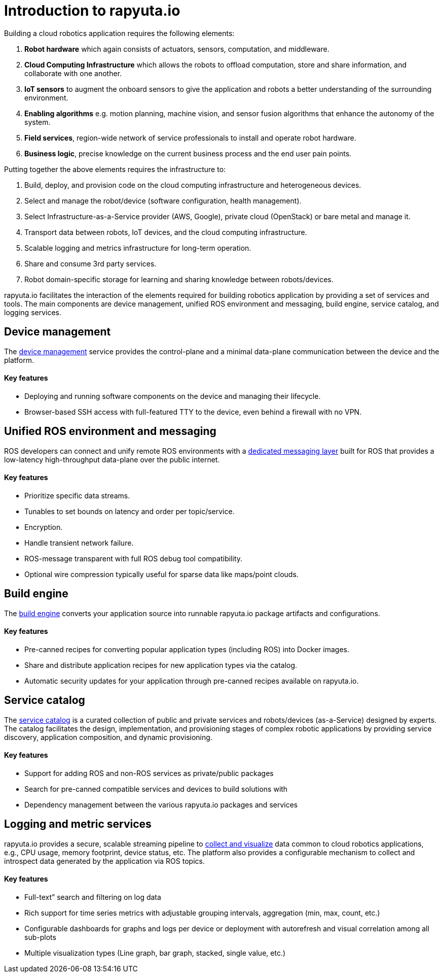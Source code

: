 = Introduction to rapyuta.io

Building a cloud robotics application requires the following elements:

1. *Robot hardware* which again consists of actuators, sensors, computation, and middleware.
2. *Cloud Computing Infrastructure* which allows the robots to offload computation, store and share information, and collaborate with one another.
3. *IoT sensors* to augment the onboard sensors to give the application and robots a better understanding of the surrounding environment.
4. *Enabling algorithms* e.g. motion planning, machine vision, and sensor fusion algorithms that enhance the autonomy of the system.
5. *Field services*, region-wide network of service professionals to install and operate robot hardware.
6. *Business logic*, precise knowledge on the current business process and the end user pain points.

Putting together the above elements requires the infrastructure to:

1. Build, deploy, and provision code on the cloud computing infrastructure and heterogeneous devices.
2. Select and manage the robot/device (software configuration, health management).
3. Select Infrastructure-as-a-Service provider (AWS, Google), private cloud (OpenStack) or bare metal and manage it.
4. Transport data between robots, IoT devices, and the cloud computing infrastructure.
5. Scalable logging and metrics infrastructure for long-term operation.
6. Share and consume 3rd party services.
7. Robot domain-specific storage for learning and sharing knowledge between robots/devices.

rapyuta.io facilitates the interaction of the elements required for building robotics application by providing a set of services and tools. The main
components are device management, unified ROS environment and messaging, build engine, service catalog, and logging services.


== Device management

The link:../core_concepts/device_management.html[device management] service provides the control-plane and a minimal data-plane communication between the device and the platform.

==== Key features

* Deploying and running software components on the device and managing their lifecycle.
* Browser-based SSH access with full-featured TTY to the device, even behind a firewall with no VPN.


== Unified ROS environment and messaging

ROS developers can connect and unify remote ROS environments with a
link:../core_concepts/network_layout_communication.html#core_concepts-network-cloud_bridge[dedicated messaging layer] built for ROS that provides a
low-latency high-throughput data-plane over the public internet.

==== Key features

* Prioritize specific data streams.
* Tunables to set bounds on latency and order per topic/service.
* Encryption.
* Handle transient network failure.
* ROS-message transparent with full ROS debug tool compatibility.
* Optional wire compression typically useful for sparse data like maps/point clouds.


== Build engine

The link:../core_concepts/builds.html[build engine] converts your application source into runnable rapyuta.io package artifacts and configurations.

==== Key features

* Pre-canned recipes for converting popular application types (including ROS) into Docker images.
* Share and distribute application recipes for new application types via the catalog.
* Automatic security updates for your application through pre-canned recipes available on rapyuta.io.


== Service catalog

The link:../core_concepts/service_catalog.html[service catalog] is a curated collection of public and private services and robots/devices (as-a-Service) designed by experts. The catalog facilitates
the design, implementation, and provisioning stages of complex robotic applications by providing service discovery, application composition, and dynamic
provisioning.

==== Key features

* Support for adding ROS and non-ROS services as private/public packages
* Search for pre-canned compatible services and devices to build solutions with
* Dependency management between the various rapyuta.io packages and services


== Logging and metric services

rapyuta.io provides a secure, scalable streaming pipeline to link:../core_concepts/logging_metrics.html[collect and visualize] data common to cloud robotics applications, e.g., CPU usage, memory
footprint, device status, etc.  The platform also provides a configurable mechanism to collect and introspect data generated by the application via ROS
topics.

==== Key features

* Full-text” search and filtering on log data
* Rich support for time series metrics with adjustable grouping intervals, aggregation (min, max, count, etc.)
* Configurable dashboards for graphs and logs per device or deployment with autorefresh and visual correlation among all sub-plots
* Multiple visualization types (Line graph, bar graph, stacked, single value, etc.)